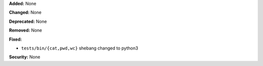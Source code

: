 **Added:** None

**Changed:** None

**Deprecated:** None

**Removed:** None

**Fixed:**

* ``tests/bin/{cat,pwd,wc}`` shebang changed to python3

**Security:** None
